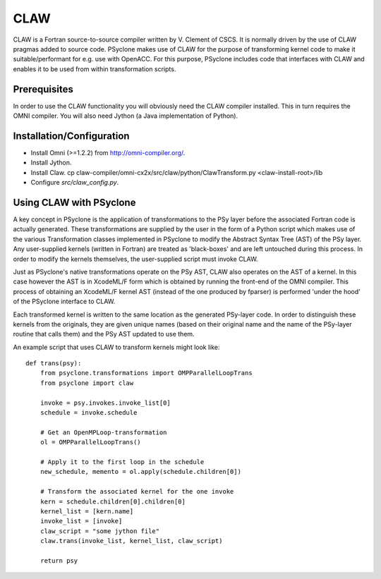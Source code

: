 .. Copyright (C) 2017, Science and Technology Facilities Council, UK

CLAW
====

CLAW is a Fortran source-to-source compiler written by V. Clement of
CSCS. It is normally driven by the use of CLAW pragmas added to source
code. PSyclone makes use of CLAW for the purpose of transforming
kernel code to make it suitable/performant for e.g. use with OpenACC.
For this purpose, PSyclone includes code that interfaces with CLAW and
enables it to be used from within transformation scripts.

Prerequisites
-------------

In order to use the CLAW functionality you will obviously need the CLAW
compiler installed. This in turn requires the OMNI compiler.
You will also need Jython (a Java implementation of Python).

Installation/Configuration
--------------------------

* Install Omni (>=1.2.2) from http://omni-compiler.org/.
* Install Jython.
* Install Claw.
  cp claw-compiler/omni-cx2x/src/claw/python/ClawTransform.py <claw-install-root>/lib
* Configure `src/claw_config.py`.

Using CLAW with PSyclone
------------------------

A key concept in PSyclone is the application of transformations to the
PSy layer before the associated Fortran code is actually
generated. These transformations are supplied by the user in the form
of a Python script which makes use of the various Transformation
classes implemented in PSyclone to modify the Abstract Syntax Tree
(AST) of the PSy layer. Any user-supplied kernels (written in Fortran)
are treated as 'black-boxes' and are left untouched during this
process. In order to modify the kernels themselves, the user-supplied
script must invoke CLAW.

Just as PSyclone's native transformations operate on the PSy AST, CLAW
also operates on the AST of a kernel. In this case however the AST is
in XcodeML/F form which is obtained by running the front-end of the
OMNI compiler. This process of obtaining an XcodeML/F kernel AST
(instead of the one produced by fparser) is performed 'under the hood'
of the PSyclone interface to CLAW.

Each transformed kernel is written to the same location as the generated
PSy-layer code. In order to distinguish these kernels from the originals,
they are given unique names (based on their original name and the name of
the PSy-layer routine that calls them) and the PSy AST updated
to use them. 

An example script that uses CLAW to transform kernels might look like:

::

    def trans(psy):
        from psyclone.transformations import OMPParallelLoopTrans
	from psyclone import claw

        invoke = psy.invokes.invoke_list[0]
        schedule = invoke.schedule

        # Get an OpenMPLoop-transformation
        ol = OMPParallelLoopTrans()

        # Apply it to the first loop in the schedule
        new_schedule, memento = ol.apply(schedule.children[0])

	# Transform the associated kernel for the one invoke
	kern = schedule.children[0].children[0]
	kernel_list = [kern.name]
	invoke_list = [invoke]
	claw_script = "some jython file"
        claw.trans(invoke_list, kernel_list, claw_script)

        return psy
